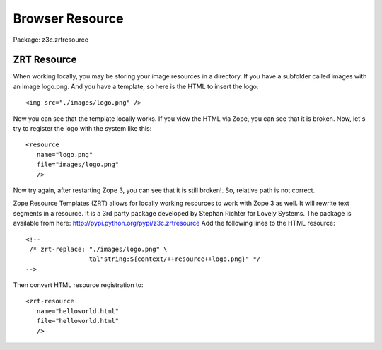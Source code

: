 Browser Resource
================

Package: z3c.zrtresource

ZRT Resource
------------

When working locally, you may be storing your image resources in a
directory.  If you have a subfolder called images with an image
logo.png.  And you have a template, so here is the HTML to insert the
logo::

     <img src="./images/logo.png" />

Now you can see that the template locally works.  If you view the
HTML via Zope, you can see that it is broken.  Now, let's try to
register the logo with the system like this::

     <resource
        name="logo.png"
        file="images/logo.png"
        />

Now try again, after restarting Zope 3, you can see that it is still
broken!.  So, relative path is not correct.

Zope Resource Templates (ZRT) allows for locally working resources to
work with Zope 3 as well.  It will rewrite text segments in a
resource.  It is a 3rd party package developed by Stephan Richter for
Lovely Systems. The package is available from here:
http://pypi.python.org/pypi/z3c.zrtresource Add the following lines
to the HTML resource::

     <!--
      /* zrt-replace: "./images/logo.png" \
                      tal"string:${context/++resource++logo.png}" */
     -->

Then convert HTML resource registration to::

     <zrt-resource
        name="helloworld.html"
        file="helloworld.html"
        />
